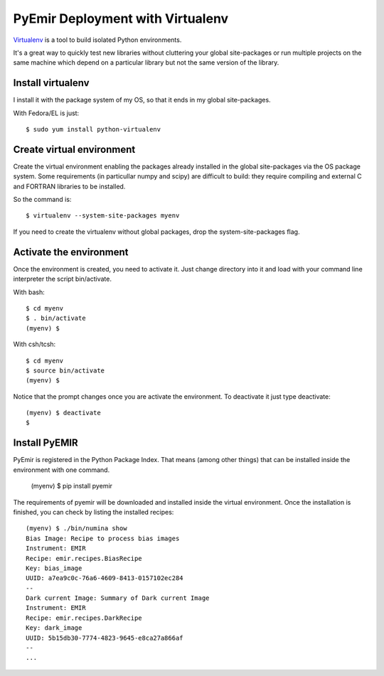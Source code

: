 
=================================
PyEmir Deployment with Virtualenv
=================================

`Virtualenv`_ is a tool to build isolated Python environments.

It's a great way to quickly test new libraries without cluttering your 
global site-packages or run multiple projects on the same machine which 
depend on a particular library but not the same version of the library.

Install virtualenv
------------------
I install it with the package system of my OS, so that it ends in my
global site-packages.

With Fedora/EL is just::

  $ sudo yum install python-virtualenv


Create virtual environment
--------------------------
Create the virtual environment enabling the packages already installed
in the global site-packages via the OS package system. Some requirements
(in particullar numpy and scipy) are difficult to build: they require
compiling and external C and FORTRAN libraries to be installed.

So the command is::

  $ virtualenv --system-site-packages myenv

If you need to create the virtualenv without global packages, drop the
system-site-packages flag.

Activate the environment
-------------------------
Once the environment is created, you need to activate it. Just change
directory into it and load with your command line interpreter the 
script bin/activate.

With bash::

  $ cd myenv
  $ . bin/activate
  (myenv) $

With csh/tcsh::

  $ cd myenv
  $ source bin/activate
  (myenv) $

Notice that the prompt changes once you are activate the environment. To 
deactivate it just type deactivate::

  (myenv) $ deactivate
  $ 

Install PyEMIR
---------------

PyEmir is registered in the Python Package Index. That means (among 
other things) that can be installed inside the environment with one command.


  (myenv) $ pip install pyemir
  
The requirements of pyemir will be downloaded and installed inside
the virtual environment. Once the installation is finished, you can check
by listing the installed recipes::

  (myenv) $ ./bin/numina show
  Bias Image: Recipe to process bias images
  Instrument: EMIR
  Recipe: emir.recipes.BiasRecipe
  Key: bias_image
  UUID: a7ea9c0c-76a6-4609-8413-0157102ec284
  --
  Dark current Image: Summary of Dark current Image
  Instrument: EMIR
  Recipe: emir.recipes.DarkRecipe
  Key: dark_image
  UUID: 5b15db30-7774-4823-9645-e8ca27a866af
  --
  ...


.. _virtualenv: http://pypi.python.org/pypi/virtualenv
